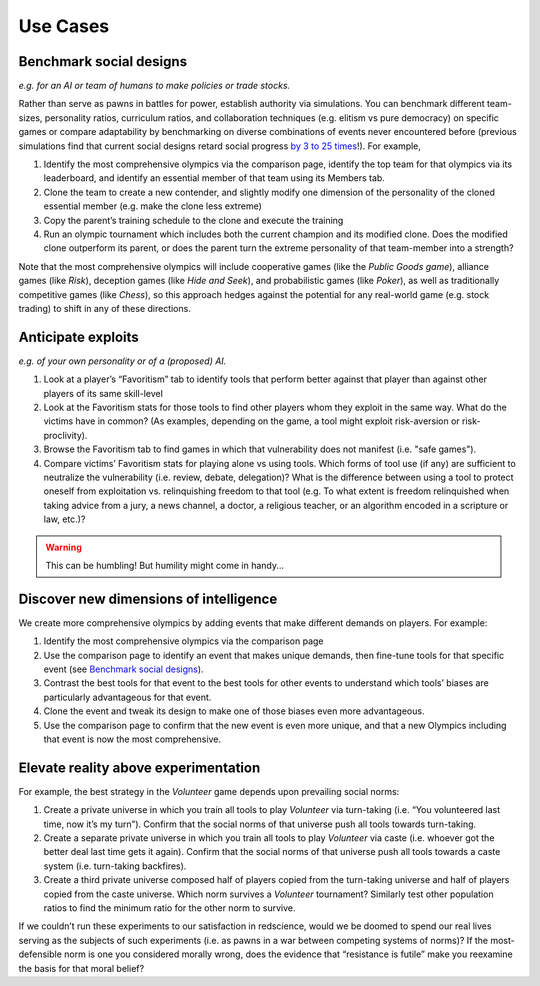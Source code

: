 Use Cases
=========


Benchmark social designs
------------------------

*e.g. for an AI or team of humans to make 
policies or trade stocks.*

Rather than serve as pawns in battles for 
power, establish authority via simulations. You can benchmark different 
team-sizes, personality ratios, curriculum ratios, and collaboration 
techniques (e.g. elitism vs pure democracy) on specific games or 
compare adaptability by benchmarking on diverse combinations of events 
never encountered before (previous simulations find that current
social designs retard social progress `by 3 to 25 times <https://figshare.
com/articles/dataset/Varieties_of_Elitism/7052264>`_!). For 
example,   

#. Identify the most comprehensive olympics via the comparison page, 
   identify the top team for that olympics via its leaderboard, and 
   identify an essential member of that team using its Members tab.
#. Clone the team to create a new contender, and slightly modify one 
   dimension of the personality of the cloned essential member (e.g. make 
   the clone less extreme)
#. Copy the parent’s training schedule to the clone and execute the training
#. Run an olympic tournament which includes both the current champion and 
   its modified clone. Does the modified clone outperform its parent, or 
   does the parent turn the extreme personality of that team-member into a 
   strength?

Note that the most comprehensive olympics will include cooperative games 
(like the *Public Goods game*), alliance games (like *Risk*), deception 
games (like *Hide and Seek*), and probabilistic games (like *Poker*), 
as well as traditionally competitive games (like *Chess*), so this approach 
hedges against the potential for any real-world game (e.g. stock trading) to 
shift in any of these directions.

Anticipate exploits 
-------------------

*e.g. of your own personality or of a (proposed) AI.*

#. Look at a player’s “Favoritism” tab to identify tools that perform 
   better against that player than against other players of its same 
   skill-level 
#. Look at the Favoritism stats for those tools to find other players whom
   they exploit in the same way. What do the victims have in common? (As 
   examples, depending on the game, a tool might exploit risk-aversion or 
   risk-proclivity).
#. Browse the Favoritism tab to find games in which that vulnerability 
   does not manifest (i.e. "safe games").
#. Compare victims’ Favoritism stats for playing alone vs using tools. 
   Which forms of tool use (if any) are sufficient to neutralize the 
   vulnerability (i.e. review, debate, delegation)? What is the difference 
   between using a tool to protect oneself from exploitation vs. 
   relinquishing freedom to that tool (e.g. To what extent is freedom 
   relinquished when taking advice from a jury, a news channel, a doctor, 
   a religious teacher, or an algorithm encoded in a scripture or law, 
   etc.)?

.. warning:: This can be humbling! But humility might come in handy...

Discover new dimensions of intelligence
---------------------------------------

We create more comprehensive olympics by 
adding events that make different demands on players. For example:

#. Identify the most comprehensive olympics via the comparison page
#. Use the comparison page to identify an event that makes unique demands, 
   then fine-tune tools for that specific event (see `Benchmark social designs`_). 
#. Contrast the best tools for that event to the best tools for other 
   events to understand which tools’ biases are particularly advantageous 
   for that event.
#. Clone the event and tweak its design to make one of those biases even 
   more advantageous.
#. Use the comparison page to confirm that the new event is even more 
   unique, and that a new Olympics including that event is now the most 
   comprehensive. 

Elevate reality above experimentation
-------------------------------------

For example, the best strategy 
in the *Volunteer* game depends upon prevailing social norms: 

#. Create a private universe in which you train all tools to play 
   *Volunteer* via turn-taking (i.e. “You volunteered last time, now it’s 
   my turn”). Confirm that the social norms of that universe push all 
   tools towards turn-taking.
#. Create a separate private universe in which you train all tools to 
   play *Volunteer* via caste (i.e. whoever got the better deal last time 
   gets it again). Confirm that the social norms of that universe push 
   all tools towards a caste system (i.e. turn-taking backfires). 
#. Create a third private universe composed half of players copied from 
   the turn-taking universe and half of players copied from the caste 
   universe. Which norm survives a *Volunteer* tournament? Similarly test 
   other population ratios to find the minimum ratio for the other norm 
   to survive. 

If we couldn’t run these experiments to our satisfaction in redscience, 
would we be doomed to spend our real lives serving as the subjects of 
such experiments (i.e. as pawns in a war between competing systems of 
norms)? If the most-defensible norm is one you considered morally wrong, 
does the evidence that “resistance is futile” make you reexamine the 
basis for that moral belief?
